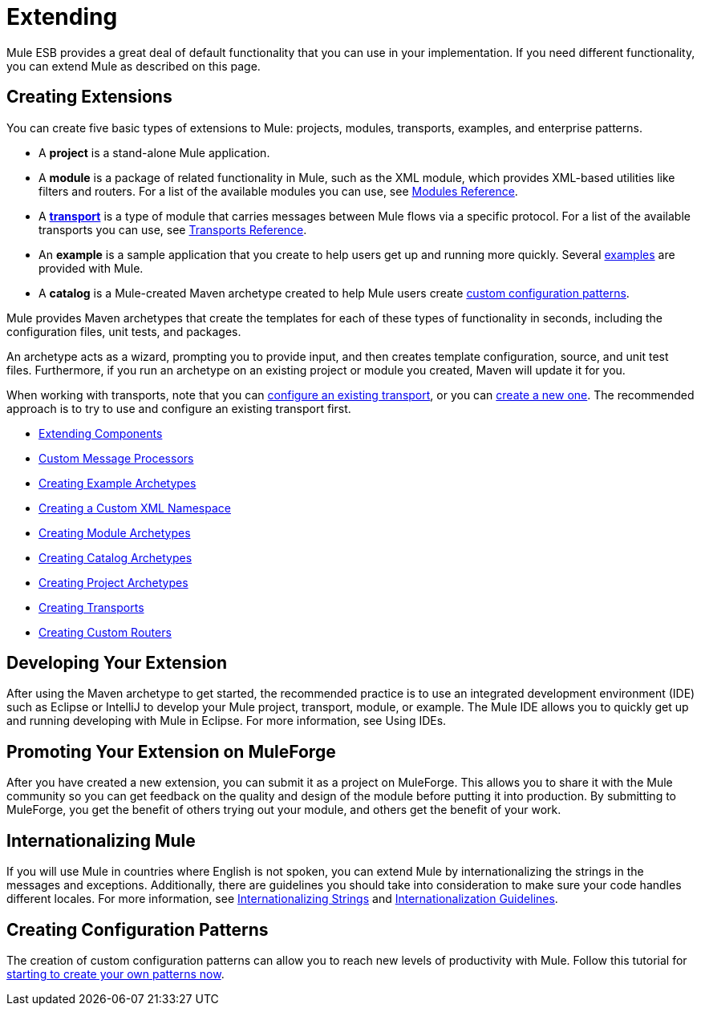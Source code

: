 = Extending

Mule ESB provides a great deal of default functionality that you can use in your implementation. If you need different functionality, you can extend Mule as described on this page.

== Creating Extensions

You can create five basic types of extensions to Mule: projects, modules, transports, examples, and enterprise patterns.

* A *project* is a stand-alone Mule application.

* A *module* is a package of related functionality in Mule, such as the XML module, which provides XML-based utilities like filters and routers. For a list of the available modules you can use, see link:/docs/display/current/Modules+Reference[Modules Reference].

* A *link:/docs/display/current/Connecting+Using+Transports[transport]* is a type of module that carries messages between Mule flows via a specific protocol. For a list of the available transports you can use, see link:/docs/display/current/Transports+Reference[Transports Reference].

* An *example* is a sample application that you create to help users get up and running more quickly. Several link:/docs/display/current/Anypoint+Exchange[examples] are provided with Mule.

* A *catalog* is a Mule-created Maven archetype created to help Mule users create link:#[custom configuration patterns].

Mule provides Maven archetypes that create the templates for each of these types of functionality in seconds, including the configuration files, unit tests, and packages.

An archetype acts as a wizard, prompting you to provide input, and then creates template configuration, source, and unit test files. Furthermore, if you run an archetype on an existing project or module you created, Maven will update it for you.

When working with transports, note that you can link:/docs/display/current/Configuring+a+Transport[configure an existing transport], or you can link:/docs/display/current/Creating+Transports[create a new one]. The recommended approach is to try to use and configure an existing transport first.

* link:/docs/display/current/Extending+Components[Extending Components]
* link:/docs/display/current/Custom+Message+Processors[Custom Message Processors]
* link:/docs/display/current/Creating+Example+Archetypes[Creating Example Archetypes]
* link:/docs/display/current/Creating+a+Custom+XML+Namespace[Creating a Custom XML Namespace]
* link:/docs/display/current/Creating+Module+Archetypes[Creating Module Archetypes]
* link:/docs/display/current/Creating+Catalog+Archetypes[Creating Catalog Archetypes]
* link:/docs/display/current/Creating+Project+Archetypes[Creating Project Archetypes]
* link:/docs/display/current/Creating+Transports[Creating Transports]
* link:/docs/display/current/Creating+Custom+Routers[Creating Custom Routers]

== Developing Your Extension

After using the Maven archetype to get started, the recommended practice is to use an integrated development environment (IDE) such as Eclipse or IntelliJ to develop your Mule project, transport, module, or example. The Mule IDE allows you to quickly get up and running developing with Mule in Eclipse. For more information, see Using IDEs.

== Promoting Your Extension on MuleForge

After you have created a new extension, you can submit it as a project on MuleForge. This allows you to share it with the Mule community so you can get feedback on the quality and design of the module before putting it into production. By submitting to MuleForge, you get the benefit of others trying out your module, and others get the benefit of your work.

== Internationalizing Mule

If you will use Mule in countries where English is not spoken, you can extend Mule by internationalizing the strings in the messages and exceptions. Additionally, there are guidelines you should take into consideration to make sure your code handles different locales. For more information, see link:/docs/display/35X/Internationalizing+Strings[Internationalizing Strings] and link:/docs/display/34X/Internationalization+Guidelines[Internationalization Guidelines].

== Creating Configuration Patterns

The creation of custom configuration patterns can allow you to reach new levels of productivity with Mule. Follow this tutorial for link:/docs/display/35X/Creating+Catalog+Archetypes[starting to create your own patterns now].
